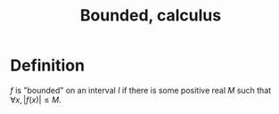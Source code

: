:PROPERTIES:
:ID:       43970366-4FD9-4CEC-B618-45C56FEC0EDF
:END:
#+title:Bounded, calculus


* Definition

$f$ is "bounded" on an interval $I$ if there is some positive real $M$ such that $\forall x, |f(x)| \leq M$.

